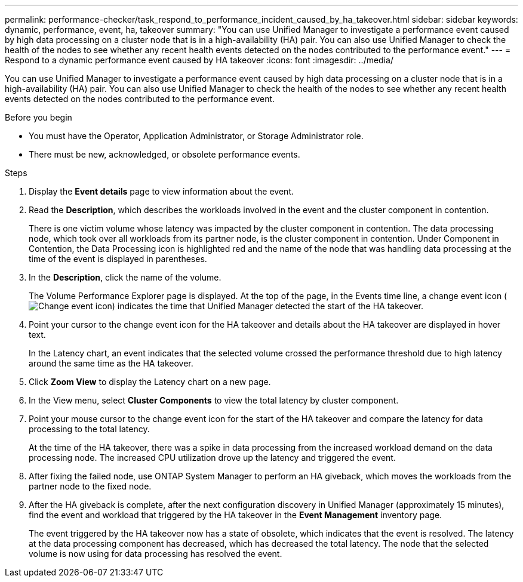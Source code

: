 ---
permalink: performance-checker/task_respond_to_performance_incident_caused_by_ha_takeover.html
sidebar: sidebar
keywords: dynamic, performance, event, ha, takeover
summary: "You can use Unified Manager to investigate a performance event caused by high data processing on a cluster node that is in a high-availability (HA) pair. You can also use Unified Manager to check the health of the nodes to see whether any recent health events detected on the nodes contributed to the performance event."
---
= Respond to a dynamic performance event caused by HA takeover
:icons: font
:imagesdir: ../media/

[.lead]
You can use Unified Manager to investigate a performance event caused by high data processing on a cluster node that is in a high-availability (HA) pair. You can also use Unified Manager to check the health of the nodes to see whether any recent health events detected on the nodes contributed to the performance event.

.Before you begin

* You must have the Operator, Application Administrator, or Storage Administrator role.
* There must be new, acknowledged, or obsolete performance events.

.Steps
. Display the *Event details* page to view information about the event.
. Read the *Description*, which describes the workloads involved in the event and the cluster component in contention.
+
There is one victim volume whose latency was impacted by the cluster component in contention. The data processing node, which took over all workloads from its partner node, is the cluster component in contention. Under Component in Contention, the Data Processing icon is highlighted red and the name of the node that was handling data processing at the time of the event is displayed in parentheses.

. In the *Description*, click the name of the volume.
+
The Volume Performance Explorer page is displayed. At the top of the page, in the Events time line, a change event icon (image:../media/opm_change_icon.gif[Change event icon]) indicates the time that Unified Manager detected the start of the HA takeover.

. Point your cursor to the change event icon for the HA takeover and details about the HA takeover are displayed in hover text.
+
In the Latency chart, an event indicates that the selected volume crossed the performance threshold due to high latency around the same time as the HA takeover.

. Click *Zoom View* to display the Latency chart on a new page.
. In the View menu, select *Cluster Components* to view the total latency by cluster component.
. Point your mouse cursor to the change event icon for the start of the HA takeover and compare the latency for data processing to the total latency.
+
At the time of the HA takeover, there was a spike in data processing from the increased workload demand on the data processing node. The increased CPU utilization drove up the latency and triggered the event.

. After fixing the failed node, use ONTAP System Manager to perform an HA giveback, which moves the workloads from the partner node to the fixed node.
. After the HA giveback is complete, after the next configuration discovery in Unified Manager (approximately 15 minutes), find the event and workload that triggered by the HA takeover in the *Event Management* inventory page.
+
The event triggered by the HA takeover now has a state of obsolete, which indicates that the event is resolved. The latency at the data processing component has decreased, which has decreased the total latency. The node that the selected volume is now using for data processing has resolved the event.
// 2025-6-10, ONTAPDOC-133